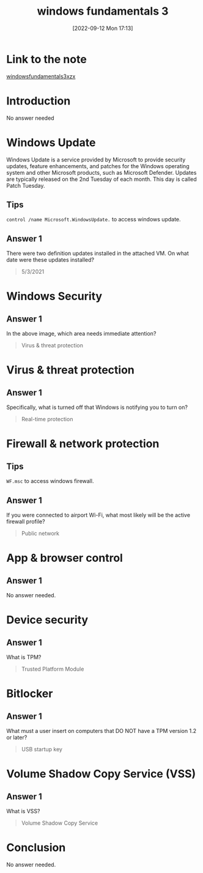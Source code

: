 #+title:      windows fundamentals 3
#+date:       [2022-09-12 Mon 17:13]
#+filetags:   :room:tryhackme:
#+identifier: 20220912T171329

* Link to the note
[[https://tryhackme.com/room/windowsfundamentals3xzx][windowsfundamentals3xzx]]
* Introduction
No answer needed
* Windows Update
Windows Update is a service provided by Microsoft to provide security updates, feature enhancements, and patches for the Windows operating system and other Microsoft products, such as Microsoft Defender.
Updates are typically released on the 2nd Tuesday of each month. This day is called Patch Tuesday.
** Tips
~control /name Microsoft.WindowsUpdate.~ to access windows update.
** Answer 1
There were two definition updates installed in the attached VM. On what date were these updates installed?
#+begin_quote
5/3/2021
#+end_quote
* Windows Security
** Answer 1
In the above image, which area needs immediate attention?
#+begin_quote
Virus & threat protection
#+end_quote
* Virus & threat protection
** Answer 1
Specifically, what is turned off that Windows is notifying you to turn on?
#+begin_quote
Real-time protection
#+end_quote
* Firewall & network protection
** Tips
~WF.msc~ to access windows firewall.
** Answer 1
If you were connected to airport Wi-Fi, what most likely will be the active firewall profile?
#+begin_quote
Public network
#+end_quote
* App & browser control
** Answer 1
No answer needed.
* Device security
** Answer 1
What is TPM?
#+begin_quote
Trusted Platform Module
#+end_quote
* Bitlocker
** Answer 1
What must a user insert on computers that DO NOT have a TPM version 1.2 or later?
#+begin_quote
USB startup key
#+end_quote
* Volume Shadow Copy Service (VSS)
** Answer 1
What is VSS?
#+begin_quote
Volume Shadow Copy Service
#+end_quote
* Conclusion
No answer needed.
